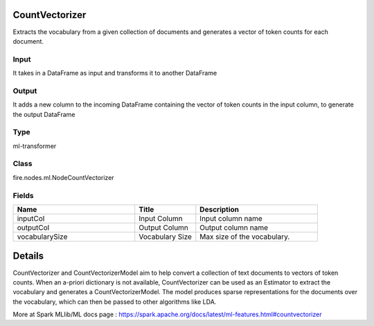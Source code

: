 CountVectorizer
=========== 

Extracts the vocabulary from a given collection of documents and generates a vector of token counts for each document.

Input
--------------
It takes in a DataFrame as input and transforms it to another DataFrame

Output
--------------
It adds a new column to the incoming DataFrame containing the vector of token counts in the input column, to generate the output DataFrame

Type
--------- 

ml-transformer

Class
--------- 

fire.nodes.ml.NodeCountVectorizer

Fields
--------- 

.. list-table::
      :widths: 10 5 10
      :header-rows: 1

      * - Name
        - Title
        - Description
      * - inputCol
        - Input Column
        - Input column name
      * - outputCol
        - Output Column
        - Output column name
      * - vocabularySize
        - Vocabulary Size
        - Max size of the vocabulary.


Details
======


CountVectorizer and CountVectorizerModel aim to help convert a collection of text documents to vectors of token counts. When an a-priori dictionary is not available, CountVectorizer can be used as an Estimator to extract the vocabulary and generates a CountVectorizerModel. The model produces sparse representations for the documents over the vocabulary, which can then be passed to other algorithms like LDA.

More at Spark MLlib/ML docs page : https://spark.apache.org/docs/latest/ml-features.html#countvectorizer


